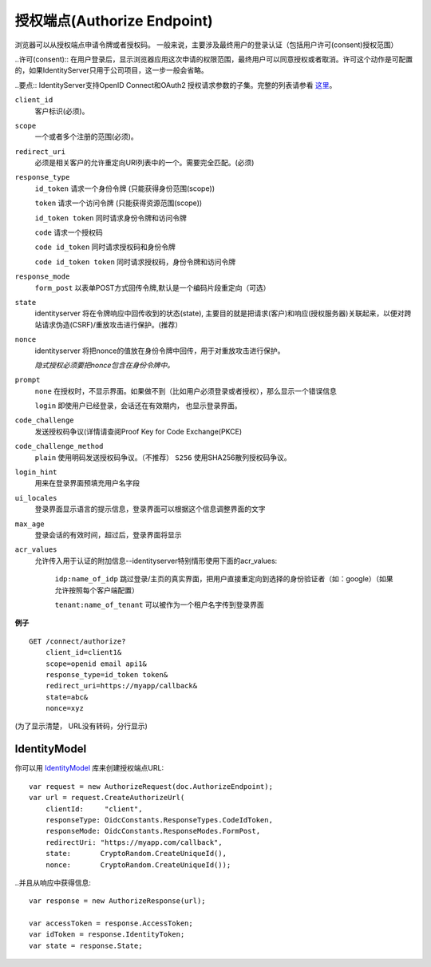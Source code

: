 授权端点(Authorize Endpoint)
==================

浏览器可以从授权端点申请令牌或者授权码。
一般来说，主要涉及最终用户的登录认证（包括用户许可(consent)授权范围）

..许可(consent):: 在用户登录后，显示浏览器应用这次申请的权限范围，最终用户可以同意授权或者取消。许可这个动作是可配置的，如果IdentityServer只用于公司项目，这一步一般会省略。

..要点:: IdentityServer支持OpenID Connect和OAuth2 授权请求参数的子集。完整的列表请参看 `这里 <https://openid.net/specs/openid-connect-core-1_0.html#AuthRequest>`_。

``client_id``
    客户标识(必须)。
``scope``
    一个或者多个注册的范围(必须)。
``redirect_uri`` 
    必须是相关客户的允许重定向URI列表中的一个。需要完全匹配。(必须)
``response_type`` 
    ``id_token`` 请求一个身份令牌 (只能获得身份范围(scope))

    ``token`` 请求一个访问令牌 (只能获得资源范围(scope))

    ``id_token token`` 同时请求身份令牌和访问令牌

    ``code`` 请求一个授权码

    ``code id_token`` 同时请求授权码和身份令牌

    ``code id_token token`` 同时请求授权码，身份令牌和访问令牌
    
``response_mode``
    ``form_post`` 以表单POST方式回传令牌,默认是一个编码片段重定向（可选）
``state`` 
    identityserver 将在令牌响应中回传收到的状态(state),
    主要目的就是把请求(客户)和响应(授权服务器)关联起来，以便对跨站请求伪造(CSRF)/重放攻击进行保护。(推荐）
``nonce`` 
    identityserver 将把nonce的值放在身份令牌中回传，用于对重放攻击进行保护。 

    *隐式授权必须要把nonce包含在身份令牌中。*
``prompt``
    ``none`` 在授权时，不显示界面。如果做不到（比如用户必须登录或者授权），那么显示一个错误信息
    
    ``login`` 即使用户已经登录，会话还在有效期内， 也显示登录界面。
``code_challenge``
    发送授权码争议(详情请查阅Proof Key for Code Exchange(PKCE)
``code_challenge_method``
    ``plain`` 使用明码发送授权码争议。（不推荐）
    ``S256`` 使用SHA256散列授权码争议。
``login_hint``
    用来在登录界面预填充用户名字段
``ui_locales``
    登录界面显示语言的提示信息，登录界面可以根据这个信息调整界面的文字
``max_age``
    登录会话的有效时间，超过后，登录界面将显示
``acr_values``
    允许传入用于认证的附加信息--identityserver特别情形使用下面的acr_values:
        
        ``idp:name_of_idp`` 跳过登录/主页的真实界面，把用户直接重定向到选择的身份验证者（如：google）（如果允许按照每个客户端配置）
        
        ``tenant:name_of_tenant`` 可以被作为一个租户名字传到登录界面

**例子**

::

    GET /connect/authorize?
        client_id=client1&
        scope=openid email api1&
        response_type=id_token token&
        redirect_uri=https://myapp/callback&
        state=abc&
        nonce=xyz 

(为了显示清楚， URL没有转码，分行显示)


IdentityModel
^^^^^^^^^^^^^
你可以用 `IdentityModel <https://github.com/IdentityModel/IdentityModel2>`_ 库来创建授权端点URL::

    var request = new AuthorizeRequest(doc.AuthorizeEndpoint);
    var url = request.CreateAuthorizeUrl(
        clientId:     "client",
        responseType: OidcConstants.ResponseTypes.CodeIdToken,
        responseMode: OidcConstants.ResponseModes.FormPost,
        redirectUri: "https://myapp.com/callback",
        state:       CryptoRandom.CreateUniqueId(),
        nonce:       CryptoRandom.CreateUniqueId());

..并且从响应中获得信息::

    var response = new AuthorizeResponse(url);

    var accessToken = response.AccessToken;
    var idToken = response.IdentityToken;
    var state = response.State;
